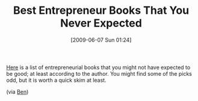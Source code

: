 #+POSTID: 3200
#+DATE: [2009-06-07 Sun 01:24]
#+OPTIONS: toc:nil num:nil todo:nil pri:nil tags:nil ^:nil TeX:nil
#+CATEGORY: Link
#+TAGS: Books, Business, philosophy
#+TITLE: Best Entrepreneur Books That You Never Expected

[[http://www.toiletpaperentrepreneur.com/blog/best-entrepreneur-books-that-you-never-expected][Here]] is a list of entrepreneurial books that you might not have expected to be good; at least according to the author. You might find some of the picks odd, but it is worth a quick skim at least.

(via [[http://benjisimon.blogspot.com/2009/05/unexpected-booklist.html][Ben]])



